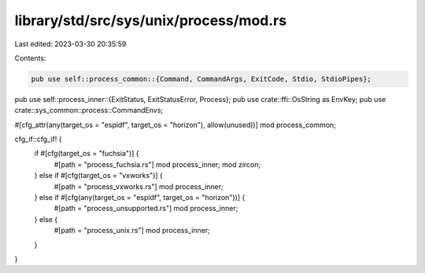 library/std/src/sys/unix/process/mod.rs
=======================================

Last edited: 2023-03-30 20:35:59

Contents:

.. code-block:: rs

    pub use self::process_common::{Command, CommandArgs, ExitCode, Stdio, StdioPipes};
pub use self::process_inner::{ExitStatus, ExitStatusError, Process};
pub use crate::ffi::OsString as EnvKey;
pub use crate::sys_common::process::CommandEnvs;

#[cfg_attr(any(target_os = "espidf", target_os = "horizon"), allow(unused))]
mod process_common;

cfg_if::cfg_if! {
    if #[cfg(target_os = "fuchsia")] {
        #[path = "process_fuchsia.rs"]
        mod process_inner;
        mod zircon;
    } else if #[cfg(target_os = "vxworks")] {
        #[path = "process_vxworks.rs"]
        mod process_inner;
    } else if #[cfg(any(target_os = "espidf", target_os = "horizon"))] {
        #[path = "process_unsupported.rs"]
        mod process_inner;
    } else {
        #[path = "process_unix.rs"]
        mod process_inner;
    }
}


